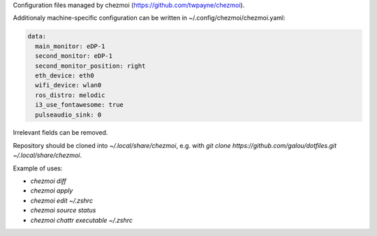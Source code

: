 Configuration files managed by chezmoi (https://github.com/twpayne/chezmoi).

Additionaly machine-specific configuration can be written in ~/.config/chezmoi/chezmoi.yaml:

.. code:: yaml

  data:
    main_monitor: eDP-1
    second_monitor: eDP-1
    second_monitor_position: right
    eth_device: eth0
    wifi_device: wlan0
    ros_distro: melodic
    i3_use_fontawesome: true
    pulseaudio_sink: 0

Irrelevant fields can be removed.

Repository should be cloned into `~/.local/share/chezmoi`, e.g. with `git clone https://github.com/galou/dotfiles.git ~/.local/share/chezmoi`.

Example of uses:

- `chezmoi diff`
- `chezmoi apply`
- `chezmoi edit ~/.zshrc`
- `chezmoi source status`
- `chezmoi chattr executable ~/.zshrc`
